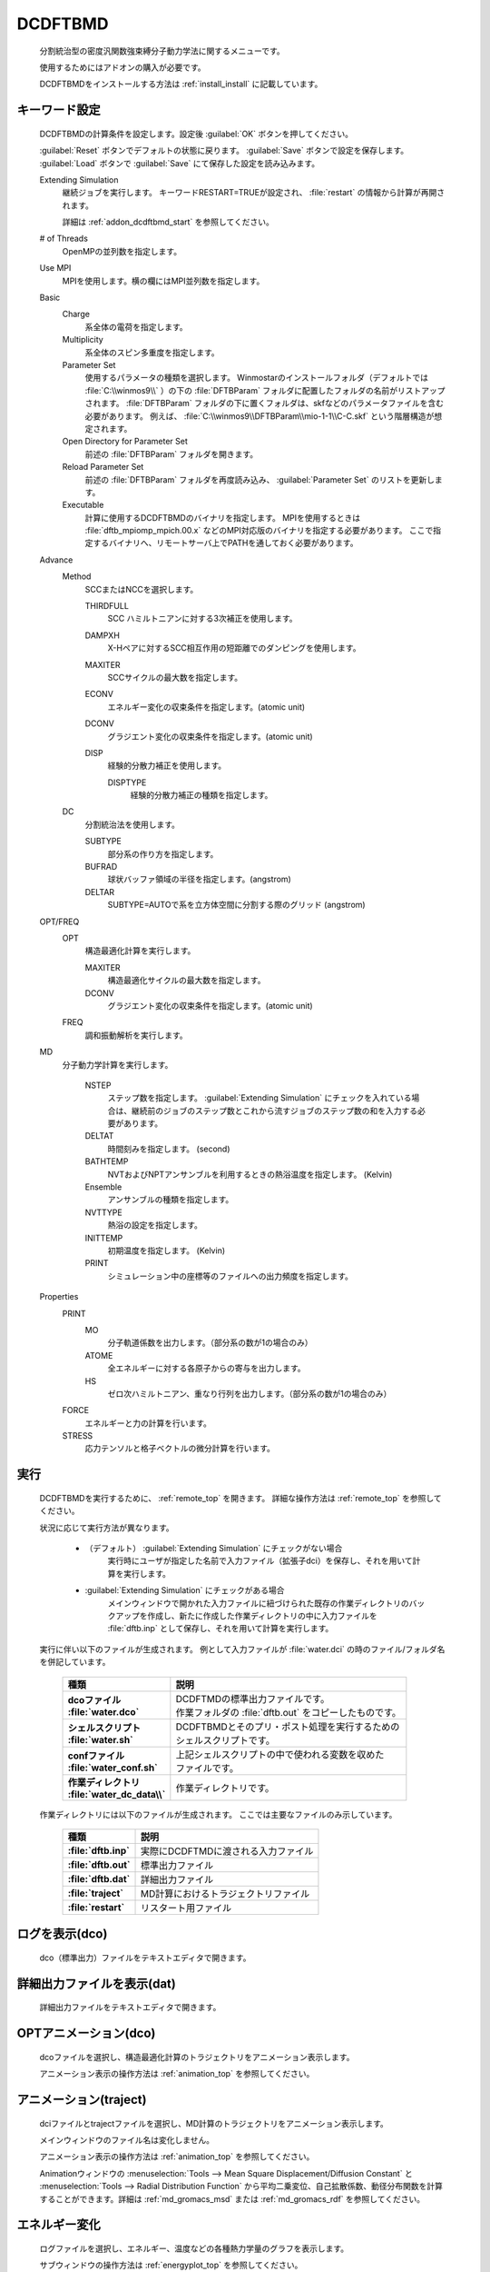 
DCDFTBMD
===============
   分割統治型の密度汎関数強束縛分子動力学法に関するメニューです。

   使用するためにはアドオンの購入が必要です。

   DCDFTBMDをインストールする方法は :ref:`install_install` に記載しています。

.. _addon_dcdftbmd_keyword:

キーワード設定
------------------------

   DCDFTBMDの計算条件を設定します。設定後 :guilabel:`OK` ボタンを押してください。
   
   :guilabel:`Reset` ボタンでデフォルトの状態に戻ります。
   :guilabel:`Save` ボタンで設定を保存します。
   :guilabel:`Load` ボタンで :guilabel:`Save` にて保存した設定を読み込みます。
   
   Extending Simulation
      継続ジョブを実行します。 キーワードRESTART=TRUEが設定され、 :file:`restart` の情報から計算が再開されます。
      
      詳細は :ref:`addon_dcdftbmd_start` を参照してください。
   # of Threads
      OpenMPの並列数を指定します。
   Use MPI
      MPIを使用します。横の欄にはMPI並列数を指定します。
   Basic
      Charge
         系全体の電荷を指定します。
      Multiplicity
         系全体のスピン多重度を指定します。
      Parameter Set
         使用するパラメータの種類を選択します。
         Winmostarのインストールフォルダ（デフォルトでは :file:`C:\\winmos9\\` ）の下の :file:`DFTBParam` フォルダに配置したフォルダの名前がリストアップされます。
         :file:`DFTBParam` フォルダの下に置くフォルダは、skfなどのパラメータファイルを含む必要があります。
         例えば、 :file:`C:\\winmos9\\DFTBParam\\mio-1-1\\C-C.skf` という階層構造が想定されます。
      Open Directory for Parameter Set
         前述の :file:`DFTBParam` フォルダを開きます。
      Reload Parameter Set
         前述の :file:`DFTBParam` フォルダを再度読み込み、 :guilabel:`Parameter Set` のリストを更新します。
      Executable
         計算に使用するDCDFTBMDのバイナリを指定します。
         MPIを使用するときは :file:`dftb_mpiomp_mpich.00.x` などのMPI対応版のバイナリを指定する必要があります。
         ここで指定するバイナリへ、リモートサーバ上でPATHを通しておく必要があります。
   Advance
      Method
         SCCまたはNCCを選択します。
         
         THIRDFULL
            SCC ハミルトニアンに対する3次補正を使用します。
         DAMPXH
            X-Hペアに対するSCC相互作用の短距離でのダンピングを使用します。
         MAXITER
            SCCサイクルの最大数を指定します。
         ECONV
            エネルギー変化の収束条件を指定します。(atomic unit)
         DCONV
            グラジエント変化の収束条件を指定します。(atomic unit)
         DISP
            経験的分散力補正を使用します。
            
            DISPTYPE
               経験的分散力補正の種類を指定します。
      DC
         分割統治法を使用します。
         
         SUBTYPE
            部分系の作り方を指定します。
         BUFRAD
            球状バッファ領域の半径を指定します。(angstrom)
         DELTAR
            SUBTYPE=AUTOで系を立方体空間に分割する際のグリッド (angstrom)
   OPT/FREQ
      OPT
         構造最適化計算を実行します。
         
         MAXITER
            構造最適化サイクルの最大数を指定します。
         DCONV
            グラジエント変化の収束条件を指定します。(atomic unit)
      FREQ
         調和振動解析を実行します。
   MD
      分子動力学計算を実行します。
      
         NSTEP
            ステップ数を指定します。
            :guilabel:`Extending Simulation` にチェックを入れている場合は、継続前のジョブのステップ数とこれから流すジョブのステップ数の和を入力する必要があります。
         DELTAT
            時間刻みを指定します。 (second)
         BATHTEMP
            NVTおよびNPTアンサンブルを利用するときの熱浴温度を指定します。 (Kelvin)
         Ensemble
            アンサンブルの種類を指定します。
         NVTTYPE
            熱浴の設定を指定します。
         INITTEMP
            初期温度を指定します。 (Kelvin)
         PRINT
            シミュレーション中の座標等のファイルへの出力頻度を指定します。
   Properties
      PRINT
         MO
            分子軌道係数を出力します。（部分系の数が1の場合のみ）
         ATOME
            全エネルギーに対する各原子からの寄与を出力します。
         HS
            ゼロ次ハミルトニアン、重なり行列を出力します。（部分系の数が1の場合のみ）
      FORCE
         エネルギーと力の計算を行います。
      STRESS
         応力テンソルと格子ベクトルの微分計算を行います。
         
.. _addon_dcdftbmd_start:

実行
------------------------------

   DCDFTBMDを実行するために、 :ref:`remote_top` を開きます。
   詳細な操作方法は  :ref:`remote_top` を参照してください。
   
   状況に応じて実行方法が異なります。

      - （デフォルト） :guilabel:`Extending Simulation` にチェックがない場合
         実行時にユーザが指定した名前で入力ファイル（拡張子dci）を保存し、それを用いて計算を実行します。
      - :guilabel:`Extending Simulation` にチェックがある場合
         メインウィンドウで開かれた入力ファイルに紐づけられた既存の作業ディレクトリのバックアップを作成し、新たに作成した作業ディレクトリの中に入力ファイルを :file:`dftb.inp` として保存し、それを用いて計算を実行します。

   実行に伴い以下のファイルが生成されます。
   例として入力ファイルが :file:`water.dci` の時のファイル/フォルダ名を併記しています。

      .. list-table::
         :header-rows: 1
         :stub-columns: 1

         * - 種類
           - 説明
         * - | dcoファイル
             | :file:`water.dco`
           - | DCDFTMDの標準出力ファイルです。
             | 作業フォルダの :file:`dftb.out` をコピーしたものです。
         * - | シェルスクリプト
             | :file:`water.sh`
           - | DCDFTBMDとそのプリ・ポスト処理を実行するための
             | シェルスクリプトです。
         * - | confファイル
             | :file:`water_conf.sh`
           - | 上記シェルスクリプトの中で使われる変数を収めた
             | ファイルです。
         * - | 作業ディレクトリ
             | :file:`water_dc_data\\`
           - | 作業ディレクトリです。
           
   作業ディレクトリには以下のファイルが生成されます。
   ここでは主要なファイルのみ示しています。
   
      .. list-table::
         :header-rows: 1
         :stub-columns: 1
         
         * - 種類
           - 説明
         * - | :file:`dftb.inp`
           - | 実際にDCDFTMDに渡される入力ファイル
         * - | :file:`dftb.out`
           - | 標準出力ファイル
         * - | :file:`dftb.dat`
           - | 詳細出力ファイル
         * - | :file:`traject`
           - | MD計算におけるトラジェクトリファイル
         * - | :file:`restart`
           - | リスタート用ファイル

      .. include:: ../winmos_workingdir.rst

ログを表示(dco)
-----------------------------

   dco（標準出力）ファイルをテキストエディタで開きます。
   
詳細出力ファイルを表示(dat)
-----------------------------

   詳細出力ファイルをテキストエディタで開きます。
   
.. _addon_dcdftbmd_optanimation:

OPTアニメーション(dco)
-----------------------------

   dcoファイルを選択し、構造最適化計算のトラジェクトリをアニメーション表示します。
   
   アニメーション表示の操作方法は :ref:`animation_top` を参照してください。
   
.. _addon_dcdftbmd_animation:

アニメーション(traject)
-----------------------------

   dciファイルとtrajectファイルを選択し、MD計算のトラジェクトリをアニメーション表示します。
   
   メインウィンドウのファイル名は変化しません。
   
   アニメーション表示の操作方法は :ref:`animation_top` を参照してください。
   
   Animationウィンドウの :menuselection:`Tools --> Mean Square Displacement/Diffusion Constant` と :menuselection:`Tools --> Radial Distribution Function` から平均二乗変位、自己拡散係数、動径分布関数を計算することができます。詳細は :ref:`md_gromacs_msd` または :ref:`md_gromacs_rdf` を参照してください。
   
.. _addon_dcdftbmd_energy:

エネルギー変化
------------------------------

   ログファイルを選択し、エネルギー、温度などの各種熱力学量のグラフを表示します。
   
   サブウィンドウの操作方法は :ref:`energyplot_top` を参照してください。

